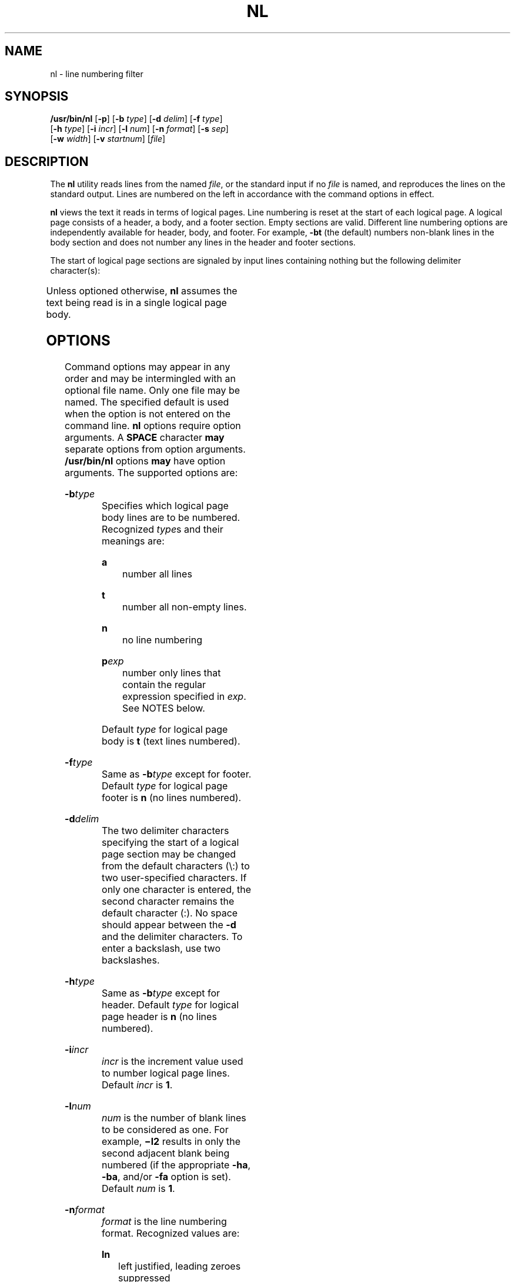.\"
.\" Sun Microsystems, Inc. gratefully acknowledges The Open Group for
.\" permission to reproduce portions of its copyrighted documentation.
.\" Original documentation from The Open Group can be obtained online at
.\" http://www.opengroup.org/bookstore/.
.\"
.\" The Institute of Electrical and Electronics Engineers and The Open
.\" Group, have given us permission to reprint portions of their
.\" documentation.
.\"
.\" In the following statement, the phrase ``this text'' refers to portions
.\" of the system documentation.
.\"
.\" Portions of this text are reprinted and reproduced in electronic form
.\" in the SunOS Reference Manual, from IEEE Std 1003.1, 2004 Edition,
.\" Standard for Information Technology -- Portable Operating System
.\" Interface (POSIX), The Open Group Base Specifications Issue 6,
.\" Copyright (C) 2001-2004 by the Institute of Electrical and Electronics
.\" Engineers, Inc and The Open Group.  In the event of any discrepancy
.\" between these versions and the original IEEE and The Open Group
.\" Standard, the original IEEE and The Open Group Standard is the referee
.\" document.  The original Standard can be obtained online at
.\" http://www.opengroup.org/unix/online.html.
.\"
.\" This notice shall appear on any product containing this material.
.\"
.\" The contents of this file are subject to the terms of the
.\" Common Development and Distribution License (the "License").
.\" You may not use this file except in compliance with the License.
.\"
.\" You can obtain a copy of the license at usr/src/OPENSOLARIS.LICENSE
.\" or http://www.opensolaris.org/os/licensing.
.\" See the License for the specific language governing permissions
.\" and limitations under the License.
.\"
.\" When distributing Covered Code, include this CDDL HEADER in each
.\" file and include the License file at usr/src/OPENSOLARIS.LICENSE.
.\" If applicable, add the following below this CDDL HEADER, with the
.\" fields enclosed by brackets "[]" replaced with your own identifying
.\" information: Portions Copyright [yyyy] [name of copyright owner]
.\"
.\"
.\" Copyright 1989 AT&T
.\" Copyright (c) 1995, Sun Microsystems, Inc.  All Rights Reserved.
.\" Portions Copyright (c) 1992, X/Open Company Limited  All Rights Reserved
.\"
.TH NL 1 "Oct 25, 2017"
.SH NAME
nl \- line numbering filter
.SH SYNOPSIS
.LP
.nf
\fB/usr/bin/nl\fR [\fB-p\fR] [\fB-b\fR \fItype\fR] [\fB-d\fR \fIdelim\fR] [\fB-f\fR \fItype\fR]
     [\fB-h\fR \fItype\fR] [\fB-i\fR \fIincr\fR] [\fB-l\fR \fInum\fR] [\fB-n\fR \fIformat\fR] [\fB-s\fR \fIsep\fR]
     [\fB-w\fR \fIwidth\fR] [\fB-v\fR \fIstartnum\fR] [\fIfile\fR]
.fi

.SH DESCRIPTION
.sp
.LP
The \fBnl\fR utility reads lines from the named \fIfile\fR, or the standard
input if no \fIfile\fR is named, and reproduces the lines on the standard
output. Lines are numbered on the left in accordance with the command options
in effect.
.sp
.LP
\fBnl\fR views the text it reads in terms of logical pages. Line numbering is
reset at the start of each logical page. A logical page consists of a header, a
body, and a footer section. Empty sections are valid. Different line numbering
options are independently available for header, body, and footer. For example,
\fB-bt\fR (the default) numbers non-blank lines in the body section and does
not number any lines in the header and footer sections.
.sp
.LP
The start of logical page sections are signaled by input lines containing
nothing but the following delimiter character(s):
.sp

.sp
.TS
box;
c | c
l | l .
Line contents	Start Of
_
\e:\e:\e:	header
_
\e:\e:	body
_
\e:	footer
.TE

.sp
.LP
Unless optioned otherwise, \fBnl\fR assumes the text being read is in a single
logical page body.
.SH OPTIONS
.sp
.LP
Command options may appear in any order and may be intermingled with an
optional file name. Only one file may be named. The specified default is used
when the option is not entered on the command line. \fBnl\fR
options require option arguments.  A \fBSPACE\fR character \fBmay\fR separate
options from option arguments. \fB/usr/bin/nl\fR options  \fBmay\fR have option
arguments. The supported options are: 
.sp
.ne 2
.na
\fB\fB-b\fR\fItype\fR\fR
.ad
.RS 14n
Specifies which logical page body lines are to be numbered. Recognized
\fItype\fRs and their meanings are:
.sp
.ne 2
.na
\fB\fBa\fR\fR
.ad
.RS 8n
number all lines
.RE

.sp
.ne 2
.na
\fB\fBt\fR\fR
.ad
.RS 8n
number all non-empty lines.
.RE

.sp
.ne 2
.na
\fB\fBn\fR\fR
.ad
.RS 8n
no line numbering
.RE

.sp
.ne 2
.na
\fB\fBp\fIexp\fR\fR\fR
.ad
.RS 8n
number only lines that contain the regular expression specified in \fIexp\fR.
See NOTES below.
.RE

Default \fItype\fR for logical page body is \fBt\fR (text lines numbered).
.RE

.sp
.ne 2
.na
\fB\fB-f\fR\fItype\fR\fR
.ad
.RS 14n
Same as \fB-b\fR\fItype\fR except for footer. Default \fItype\fR for logical
page footer is \fBn\fR (no lines numbered).
.RE

.sp
.ne 2
.na
\fB\fB-d\fR\fIdelim\fR\fR
.ad
.RS 14n
The two delimiter characters specifying the start of a logical page section may
be changed from the default characters (\e\|:\|) to two user-specified
characters. If only one character is entered, the second character remains the
default character (:). No space should appear between the \fB-d\fR and the
delimiter characters. To enter a backslash, use two backslashes.
.RE

.sp
.ne 2
.na
\fB\fB-h\fR\fItype\fR\fR
.ad
.RS 14n
Same as \fB-b\fR\fItype\fR except for header. Default \fItype\fR for logical
page header is \fBn\fR (no lines numbered).
.RE

.sp
.ne 2
.na
\fB\fB-i\fR\fIincr\fR\fR
.ad
.RS 14n
\fIincr\fR is the increment value used to number logical page lines. Default
\fIincr\fR is \fB1\fR.
.RE

.sp
.ne 2
.na
\fB\fB-l\fR\fInum\fR\fR
.ad
.RS 14n
\fInum\fR is the number of blank lines to be considered as one. For example,
\fB\(mil2\fR results in only the second adjacent blank being numbered (if the
appropriate \fB-ha\fR, \fB-ba\fR, and/or \fB-fa\fR option is set). Default
\fInum\fR is \fB1\fR.
.RE

.sp
.ne 2
.na
\fB\fB-n\fR\fIformat\fR\fR
.ad
.RS 14n
\fIformat\fR is the line numbering format. Recognized values are:
.sp
.ne 2
.na
\fB\fBln\fR\fR
.ad
.RS 6n
left justified, leading zeroes suppressed
.RE

.sp
.ne 2
.na
\fB\fBrn\fR\fR
.ad
.RS 6n
right justified, leading zeroes suppressed
.RE

.sp
.ne 2
.na
\fB\fBrz\fR\fR
.ad
.RS 6n
right justified, leading zeroes kept
.RE

Default \fIformat\fR is \fBrn\fR (right justified).
.RE

.sp
.ne 2
.na
\fB\fB-p\fR\fR
.ad
.RS 14n
Do not restart numbering at logical page delimiters.
.RE

.sp
.ne 2
.na
\fB\fB-s\fR\fIsep\fR\fR
.ad
.RS 14n
\fIsep\fR is the character(s) used in separating the line number and the
corresponding text line. Default \fIsep\fR is a \fBTAB\fR.
.RE

.sp
.ne 2
.na
\fB\fB-v\fR\fIstartnum\fR\fR
.ad
.RS 14n
\fIstartnum\fR is the initial value used to number logical page lines. Default
\fIstartnum\fR is \fB1\fR.
.RE

.sp
.ne 2
.na
\fB\fB-w\fR\fIwidth\fR\fR
.ad
.RS 14n
\fIwidth\fR is the number of characters to be used for the line number. Default
\fIwidth\fR is \fB6\fR.
.RE

.SH OPERANDS
.sp
.LP
The following operand is supported:
.sp
.ne 2
.na
\fB\fIfile\fR\fR
.ad
.RS 8n
A path name of a text file to be line-numbered.
.RE

.SH EXAMPLES
.LP
\fBExample 1 \fRAn example of the nl command
.sp
.LP
The command:

.sp
.in +2
.nf
example% \fBnl -v10 -i10 -d!+ filename1\fR
.fi
.in -2
.sp

.sp
.LP
will cause the first line of the page body to be numbered \fB10\fR, the second
line of the page body to be numbered \fB20\fR, the third \fB30\fR, and so
forth. The logical page delimiters are !+.

.SH ENVIRONMENT VARIABLES
.sp
.LP
See \fBenviron\fR(5) for descriptions of the following environment variables
that affect the execution of \fBnl\fR: \fBLANG\fR, \fBLC_ALL\fR,
\fBLC_COLLATE\fR, \fBLC_CTYPE\fR, \fBLC_MESSAGES\fR, and \fBNLSPATH\fR.
.SH EXIT STATUS
.sp
.LP
The following exit values are returned:
.sp
.ne 2
.na
\fB\fB0\fR\fR
.ad
.RS 6n
Successful completion.
.RE

.sp
.ne 2
.na
\fB\fB>0\fR\fR
.ad
.RS 6n
An error occurred.
.RE

.SH FILES
.sp
.ne 2
.na
\fB\fB/usr/lib/locale/\fIlocale\fR/LC_COLLATE/CollTable\fR\fR
.ad
.sp .6
.RS 4n
Collation table generated by \fBlocaledef\fR
.RE

.sp
.ne 2
.na
\fB\fB/usr/lib/locale/\fIlocale\fR/LC_COLLATE/coll.so\fR\fR
.ad
.sp .6
.RS 4n
Shared object containing string transformation library routines
.RE

.SH ATTRIBUTES
.sp
.LP
See \fBattributes\fR(5) for descriptions of the following attributes:
.SS "/usr/bin/nl"
.sp

.sp
.TS
box;
c | c
l | l .
ATTRIBUTE TYPE	ATTRIBUTE VALUE
_
Interface Stability	Standard
.TE

.SH SEE ALSO
.sp
.LP
\fBpr\fR(1), \fBattributes\fR(5), \fBenviron\fR(5), \fBregex\fR(5),
\fBregexp\fR(5), \fBstandards\fR(5)
.SH NOTES
.sp
.LP
Internationalized Regular Expressions are used in the POSIX and "C" locales. In
other locales, Internationalized Regular Expressions are used if the following
two conditions are met:
.RS +4
.TP
.ie t \(bu
.el o
\fB/usr/lib/locale/\fIlocale\fR/LC_COLLATE/CollTable\fR is present.
.RE
.RS +4
.TP
.ie t \(bu
.el o
\fB/usr/lib/locale/\fIlocale\fR/LC_COLLATE/coll.so\fR is not present.
.RE
.sp
.LP
Otherwise, Simple Regular Expressions are used.
.sp
.LP
Internationalized Regular Expressions are explained on \fBregex\fR(5). Simple
Regular Expressions are explained on  \fBregexp\fR(5).
